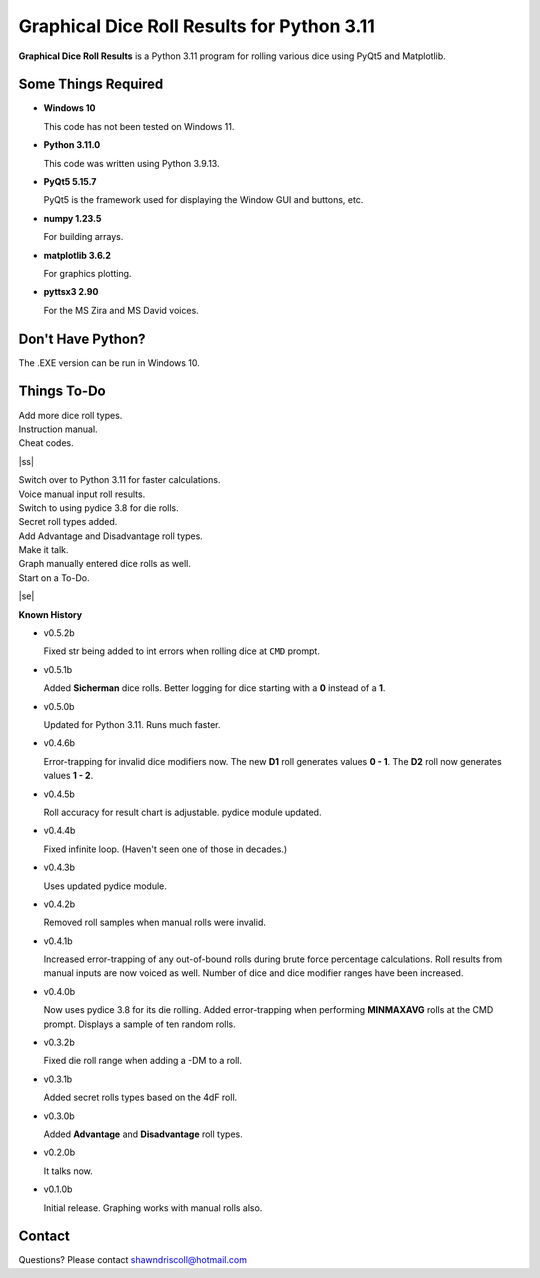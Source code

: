 **Graphical Dice Roll Results for Python 3.11**
===============================================

**Graphical Dice Roll Results** is a Python 3.11 program for rolling various dice using PyQt5 and Matplotlib.

.. figure:: images/graphical_dice_roll_app.png

.. figure:: images/graphical_dice_roll_audit.png


Some Things Required
--------------------

* **Windows 10**

  This code has not been tested on Windows 11.

* **Python 3.11.0**

  This code was written using Python 3.9.13.

* **PyQt5 5.15.7**

  PyQt5 is the framework used for displaying the Window GUI and buttons, etc.
   
* **numpy 1.23.5**

  For building arrays.

* **matplotlib 3.6.2**

  For graphics plotting.

* **pyttsx3 2.90**

  For the MS Zira and MS David voices.


Don't Have Python?
------------------

The .EXE version can be run in Windows 10.


.. |ss| raw:: html

    <strike>

.. |se| raw:: html

    </strike>

Things To-Do
------------

| Add more dice roll types.
| Instruction manual.
| Cheat codes.
|ss|

| Switch over to Python 3.11 for faster calculations.
| Voice manual input roll results.
| Switch to using pydice 3.8 for die rolls.
| Secret roll types added.
| Add Advantage and Disadvantage roll types.
| Make it talk.
| Graph manually entered dice rolls as well.
| Start on a To-Do.

|se|

**Known History**

* v0.5.2b

  Fixed str being added to int errors when rolling dice at ``CMD`` prompt.

* v0.5.1b

  Added **Sicherman** dice rolls.
  Better logging for dice starting with a **0** instead of a **1**.

* v0.5.0b

  Updated for Python 3.11. Runs much faster.

* v0.4.6b

  Error-trapping for invalid dice modifiers now.
  The new **D1** roll generates values **0 - 1**.
  The **D2** roll now generates values **1 - 2**.

* v0.4.5b

  Roll accuracy for result chart is adjustable.
  pydice module updated.

* v0.4.4b

  Fixed infinite loop. (Haven't seen one of those in decades.)

* v0.4.3b

  Uses updated pydice module.

* v0.4.2b

  Removed roll samples when manual rolls were invalid.
  
* v0.4.1b

  Increased error-trapping of any out-of-bound rolls during brute force percentage calculations.
  Roll results from manual inputs are now voiced as well.
  Number of dice and dice modifier ranges have been increased.

* v0.4.0b

  Now uses pydice 3.8 for its die rolling.
  Added error-trapping when performing **MINMAXAVG** rolls at the CMD prompt.
  Displays a sample of ten random rolls.

* v0.3.2b

  Fixed die roll range when adding a -DM to a roll.

* v0.3.1b

  Added secret rolls types based on the 4dF roll.

* v0.3.0b

  Added **Advantage** and **Disadvantage** roll types.
  
  .. image:: images/video.png
    :target: https://www.youtube.com/watch?v=89AzLRwAToU

* v0.2.0b

  It talks now.

* v0.1.0b

  Initial release.
  Graphing works with manual rolls also.


Contact
-------
Questions? Please contact shawndriscoll@hotmail.com

